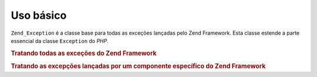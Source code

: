 .. _zend.exception.basic:

Uso básico
==========

``Zend_Exception`` é a classe base para todas as exceções lançadas pelo Zend Framework. Esta classe estende a
parte essencial da classe ``Exception`` do *PHP*.

.. _zend.exception.catchall.example:

.. rubric:: Tratando todas as exceções do Zend Framework

.. code-block:: php
   :linenos:

   try {
       // seu código
   } catch (Zend_Exception $e) {
       // faça alguma coisa
   }

.. _zend.exception.catchcomponent.example:

.. rubric:: Tratando as excepções lançadas por um componente específico do Zend Framework

.. code-block:: php
   :linenos:

   try {
       // seu código
   } catch (Zend_Db_Exception $e) {
       // faça alguma coisa
   }



